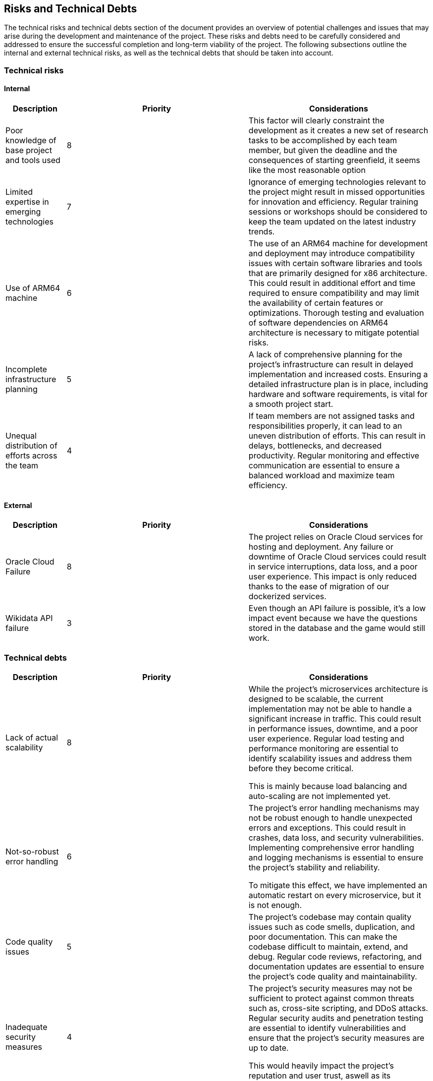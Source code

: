 ifndef::imagesdir[:imagesdir: ../images]

[[section-technical-risks]]
== Risks and Technical Debts

The technical risks and technical debts section of the document provides an overview of potential challenges and issues
that may arise during the development and maintenance of the project. These risks and debts need to be carefully considered
and addressed to ensure the successful completion and long-term viability of the project. The following subsections outline the
internal and external technical risks, as well as the technical debts that should be taken into account.

=== Technical risks

==== Internal

[options="header",cols="1,3,3"] 
|===
| Description | Priority |  Considerations

| Poor knowledge of base project and tools used
| 8
| This factor will clearly constraint the development as it creates a new set of research tasks to be accomplished by each team member, but given the deadline and the consequences of starting greenfield, it seems like the most reasonable option

| Limited expertise in emerging technologies
| 7
| Ignorance of emerging technologies relevant to the project might result in missed opportunities for innovation and efficiency. Regular training sessions or workshops should be considered to keep the team updated on the latest industry trends.

| Use of ARM64 machine
| 6
| The use of an ARM64 machine for development and deployment may introduce compatibility issues with certain software libraries and tools that are primarily designed for x86 architecture. This could result in additional effort and time required to ensure compatibility and may limit the availability of certain features or optimizations. Thorough testing and evaluation of software dependencies on ARM64 architecture is necessary to mitigate potential risks.

| Incomplete infrastructure planning
| 5
| A lack of comprehensive planning for the project's infrastructure can result in delayed implementation and increased costs. Ensuring a detailed infrastructure plan is in place, including hardware and software requirements, is vital for a smooth project start.

| Unequal distribution of efforts across the team
| 4
| If team members are not assigned tasks and responsibilities properly, it can lead to an uneven distribution of efforts. This can result in delays, bottlenecks, and decreased productivity. Regular monitoring and effective communication are essential to ensure a balanced workload and maximize team efficiency.

|===

==== External

[options="header",cols="1,3,3"]
|===
| Description | Priority |  Considerations

| Oracle Cloud Failure
| 8
| The project relies on Oracle Cloud services for hosting and deployment. Any failure or downtime of Oracle Cloud services could result in service interruptions, data loss, and a poor user experience. This impact is only reduced thanks to the ease of migration of our dockerized services.

| Wikidata API failure
| 3
| Even though an API failure is possible, it's a low impact event because we have the questions stored in the database and the game would still work.

|===

=== Technical debts

[options="header",cols="1,3,3"] 
|===

| Description | Priority | Considerations

| Lack of actual scalability
| 8
| While the project's microservices architecture is designed to be scalable, the current implementation may not be able to handle a significant increase in traffic. This could result in performance issues, downtime, and a poor user experience. Regular load testing and performance monitoring are essential to identify scalability issues and address them before they become critical.

This is mainly because load balancing and auto-scaling are not implemented yet.

| Not-so-robust error handling
| 6
| The project's error handling mechanisms may not be robust enough to handle unexpected errors and exceptions. This could result in crashes, data loss, and security vulnerabilities. Implementing comprehensive error handling and logging mechanisms is essential to ensure the project's stability and reliability.

To mitigate this effect, we have implemented an automatic restart on every microservice, but it is not enough.

| Code quality issues
| 5
| The project's codebase may contain quality issues such as code smells, duplication, and poor documentation. This can make the codebase difficult to maintain, extend, and debug. Regular code reviews, refactoring, and documentation updates are essential to ensure the project's code quality and maintainability.

| Inadequate security measures
| 4
| The project's security measures may not be sufficient to protect against common threats such as, cross-site scripting, and DDoS attacks. Regular security audits and penetration testing are essential to identify vulnerabilities and ensure that the project's security measures are up to date.

This would heavily impact the project's reputation and user trust, aswell as its availability.

|===